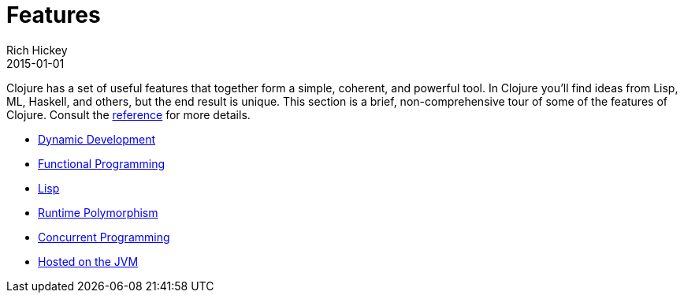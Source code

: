 = Features
Rich Hickey
2015-01-01
:type: about
:toc: macro
:icons: font

ifdef::env-github,env-browser[:outfilesuffix: .adoc]

Clojure has a set of useful features that together form a simple, coherent, and powerful tool. In Clojure you'll find ideas from Lisp, ML, Haskell, and others, but the end result is unique. This section is a brief, non-comprehensive tour of some of the features of Clojure. Consult the http://clojure.org/documentation[reference] for more details.

* <<dynamic#,Dynamic Development>>
* <<functional_programming#,Functional Programming>>
* <<lisp#,Lisp>>
* <<runtime_polymorphism#,Runtime Polymorphism>>
* <<concurrent_programming#,Concurrent Programming>>
* <<jvm_hosted#,Hosted on the JVM>>